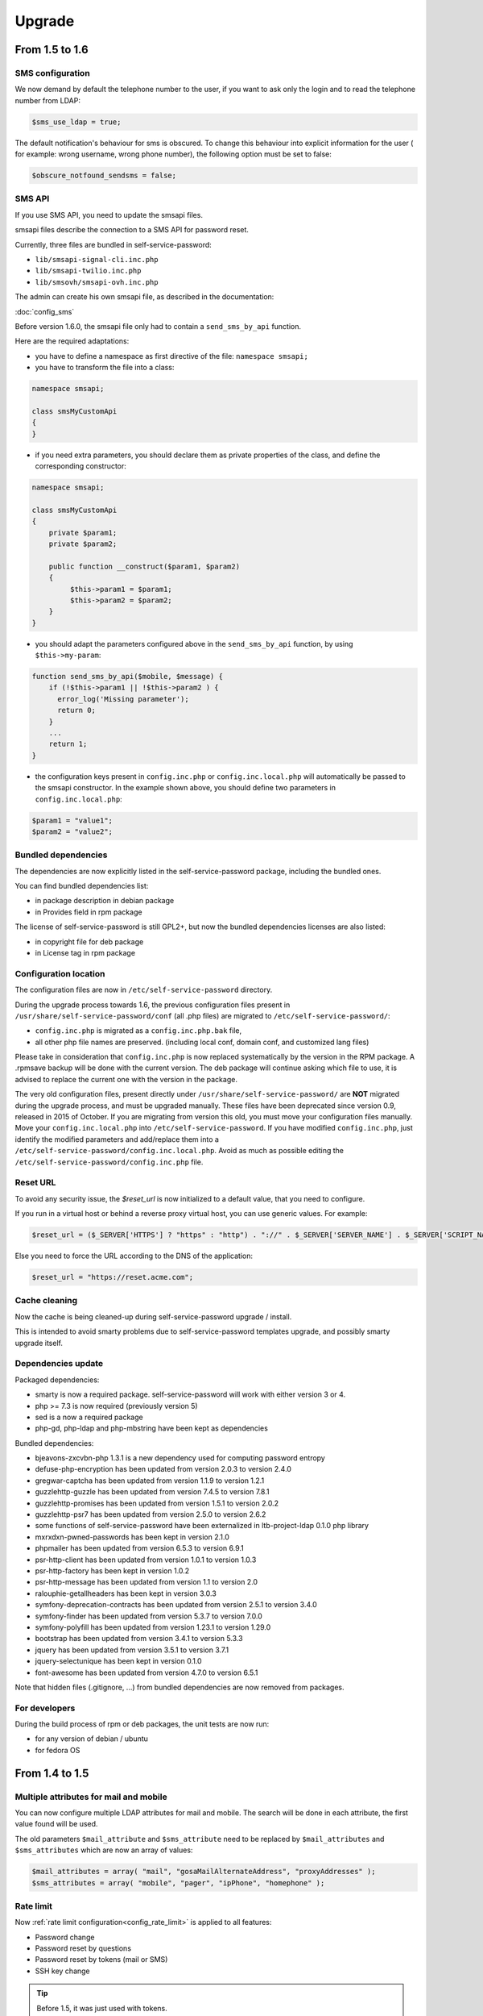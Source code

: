 Upgrade
=======

From 1.5 to 1.6
---------------

SMS configuration
~~~~~~~~~~~~~~~~~

We now demand by default the telephone number to the user, if you want to ask only the login and to read the telephone number from LDAP:

.. code-block:: php

   $sms_use_ldap = true;

The default notification's behaviour for sms is obscured. To change this behaviour into explicit information for the user ( for example: wrong username, wrong phone number), the following option must be set to false:

.. code-block:: php

   $obscure_notfound_sendsms = false;

SMS API
~~~~~~~

If you use SMS API, you need to update the smsapi files.

smsapi files describe the connection to a SMS API for password reset.

Currently, three files are bundled in self-service-password:

* ``lib/smsapi-signal-cli.inc.php``
* ``lib/smsapi-twilio.inc.php``
* ``lib/smsovh/smsapi-ovh.inc.php``

The admin can create his own smsapi file, as described in the documentation:

:doc:`config_sms`

Before version 1.6.0, the smsapi file only had to contain a ``send_sms_by_api`` function.

Here are the required adaptations:

* you have to define a namespace as first directive of the file: ``namespace smsapi;``

* you have to transform the file into a class:

.. code-block:: php

   namespace smsapi;

   class smsMyCustomApi
   {
   }

* if you need extra parameters, you should declare them as private properties of the class, and define the corresponding constructor:

.. code-block:: php

   namespace smsapi;

   class smsMyCustomApi
   {
       private $param1;
       private $param2;

       public function __construct($param1, $param2)
       {
            $this->param1 = $param1;
            $this->param2 = $param2;
       }
   }


* you should adapt the parameters configured above in the ``send_sms_by_api`` function, by using ``$this->my-param``:

.. code-block:: php

   function send_sms_by_api($mobile, $message) {
       if (!$this->param1 || !$this->param2 ) {
         error_log('Missing parameter');
         return 0;
       }
       ...
       return 1;
   }

* the configuration keys present in ``config.inc.php`` or ``config.inc.local.php`` will automatically be passed to the smsapi constructor. In the example shown above, you should define two parameters in ``config.inc.local.php``:

.. code-block:: php

   $param1 = "value1";
   $param2 = "value2";


Bundled dependencies
~~~~~~~~~~~~~~~~~~~~

The dependencies are now explicitly listed in the self-service-password package, including the bundled ones.

You can find bundled dependencies list:

* in package description in debian package
* in Provides field in rpm package

The license of self-service-password is still GPL2+, but now the bundled dependencies licenses are also listed:

* in copyright file for deb package
* in License tag in rpm package

Configuration location
~~~~~~~~~~~~~~~~~~~~~~

The configuration files are now in ``/etc/self-service-password`` directory.

During the upgrade process towards 1.6, the previous configuration files present in ``/usr/share/self-service-password/conf`` (all .php files) are migrated to ``/etc/self-service-password/``:

* ``config.inc.php`` is migrated as a ``config.inc.php.bak`` file,
* all other php file names are preserved. (including local conf, domain conf, and customized lang files)

Please take in consideration that ``config.inc.php`` is now replaced systematically by the version in the RPM package. A .rpmsave backup will be done with the current version. The deb package will continue asking which file to use, it is advised to replace the current one with the version in the package.

The very old configuration files, present directly under ``/usr/share/self-service-password/`` are **NOT** migrated during the upgrade process, and must be upgraded manually. These files have been deprecated since version 0.9, released in 2015 of October. If you are migrating from version this old, you must move your configuration files manually. Move your ``config.inc.local.php`` into ``/etc/self-service-password``. If you have modified ``config.inc.php``, just identify the modified parameters and add/replace them into a ``/etc/self-service-password/config.inc.local.php``. Avoid as much as possible editing the ``/etc/self-service-password/config.inc.php`` file.

Reset URL
~~~~~~~~~

To avoid any security issue, the `$reset_url` is now initialized to a default value, that you need to configure.

If you run in a virtual host or behind a reverse proxy virtual host, you can use generic values. For example:

.. code-block:: php

   $reset_url = ($_SERVER['HTTPS'] ? "https" : "http") . "://" . $_SERVER['SERVER_NAME'] . $_SERVER['SCRIPT_NAME'];

Else you need to force the URL according to the DNS of the application:

.. code-block:: php

   $reset_url = "https://reset.acme.com";

Cache cleaning
~~~~~~~~~~~~~~

Now the cache is being cleaned-up during self-service-password upgrade / install.

This is intended to avoid smarty problems due to self-service-password templates upgrade, and possibly smarty upgrade itself.


Dependencies update
~~~~~~~~~~~~~~~~~~~

Packaged dependencies:

* smarty is now a required package. self-service-password will work with either version 3 or 4.
* php >= 7.3 is now required (previously version 5)
* sed is a now a required package
* php-gd, php-ldap and php-mbstring have been kept as dependencies

Bundled dependencies:

* bjeavons-zxcvbn-php 1.3.1 is a new dependency used for computing password entropy
* defuse-php-encryption has been updated from version 2.0.3 to version 2.4.0
* gregwar-captcha has been updated from version 1.1.9 to version 1.2.1
* guzzlehttp-guzzle has been updated from version 7.4.5 to version 7.8.1
* guzzlehttp-promises has been updated from version 1.5.1 to version 2.0.2
* guzzlehttp-psr7 has been updated from version 2.5.0 to version 2.6.2
* some functions of self-service-password have been externalized in ltb-project-ldap 0.1.0 php library
* mxrxdxn-pwned-passwords has been kept in version 2.1.0
* phpmailer has been updated from version 6.5.3 to version 6.9.1
* psr-http-client has been updated from version 1.0.1 to version 1.0.3
* psr-http-factory has been kept in version 1.0.2
* psr-http-message has been updated from version 1.1 to version 2.0
* ralouphie-getallheaders has been kept in version 3.0.3
* symfony-deprecation-contracts has been updated from version 2.5.1 to version 3.4.0
* symfony-finder has been updated from version 5.3.7 to version 7.0.0
* symfony-polyfill has been updated from version 1.23.1 to version 1.29.0
* bootstrap has been updated from version 3.4.1 to version 5.3.3
* jquery has been updated from version 3.5.1 to version 3.7.1
* jquery-selectunique has been kept in version 0.1.0
* font-awesome has been updated from version 4.7.0 to version 6.5.1

Note that hidden files (.gitignore, ...) from bundled dependencies are now removed from packages.

For developers
~~~~~~~~~~~~~~

During the build process of rpm or deb packages, the unit tests are now run:

* for any version of debian / ubuntu
* for fedora OS

From 1.4 to 1.5
---------------

Multiple attributes for mail and mobile
~~~~~~~~~~~~~~~~~~~~~~~~~~~~~~~~~~~~~~~

You can now configure multiple LDAP attributes for mail and mobile. The search will be done in each attribute, the first value found will be used.

The old parameters ``$mail_attribute`` and ``$sms_attribute`` need to be replaced by ``$mail_attributes`` and ``$sms_attributes`` which are now an array of values:

.. code-block:: php

    $mail_attributes = array( "mail", "gosaMailAlternateAddress", "proxyAddresses" );
    $sms_attributes = array( "mobile", "pager", "ipPhone", "homephone" );

Rate limit
~~~~~~~~~~

Now :ref:`rate limit configuration<config_rate_limit>` is applied to all features:

* Password change
* Password reset by questions
* Password reset by tokens (mail or SMS)
* SSH key change

.. tip::

    Before 1.5, it was just used with tokens.

Another improvement is the possibility to adapt rate limit by IP, see ``$ratelimit_filter_by_ip_jsonfile`` parameter.

Argon2
~~~~~~

The password can now be hashed with Argon2. To use it, just set it into ``$hash`` parameter:

.. code-block:: php

    $hash = "ARGON2";

Security
~~~~~~~~

We now hide by default the error "mail not found", this can be reverted by editing the ``$obscure_failure_messages`` parameter. See :ref:`security documentation<security>` for more information.

PHP compatibility
~~~~~~~~~~~~~~~~~

Version 1.5 should now be working with latest PHP version.
